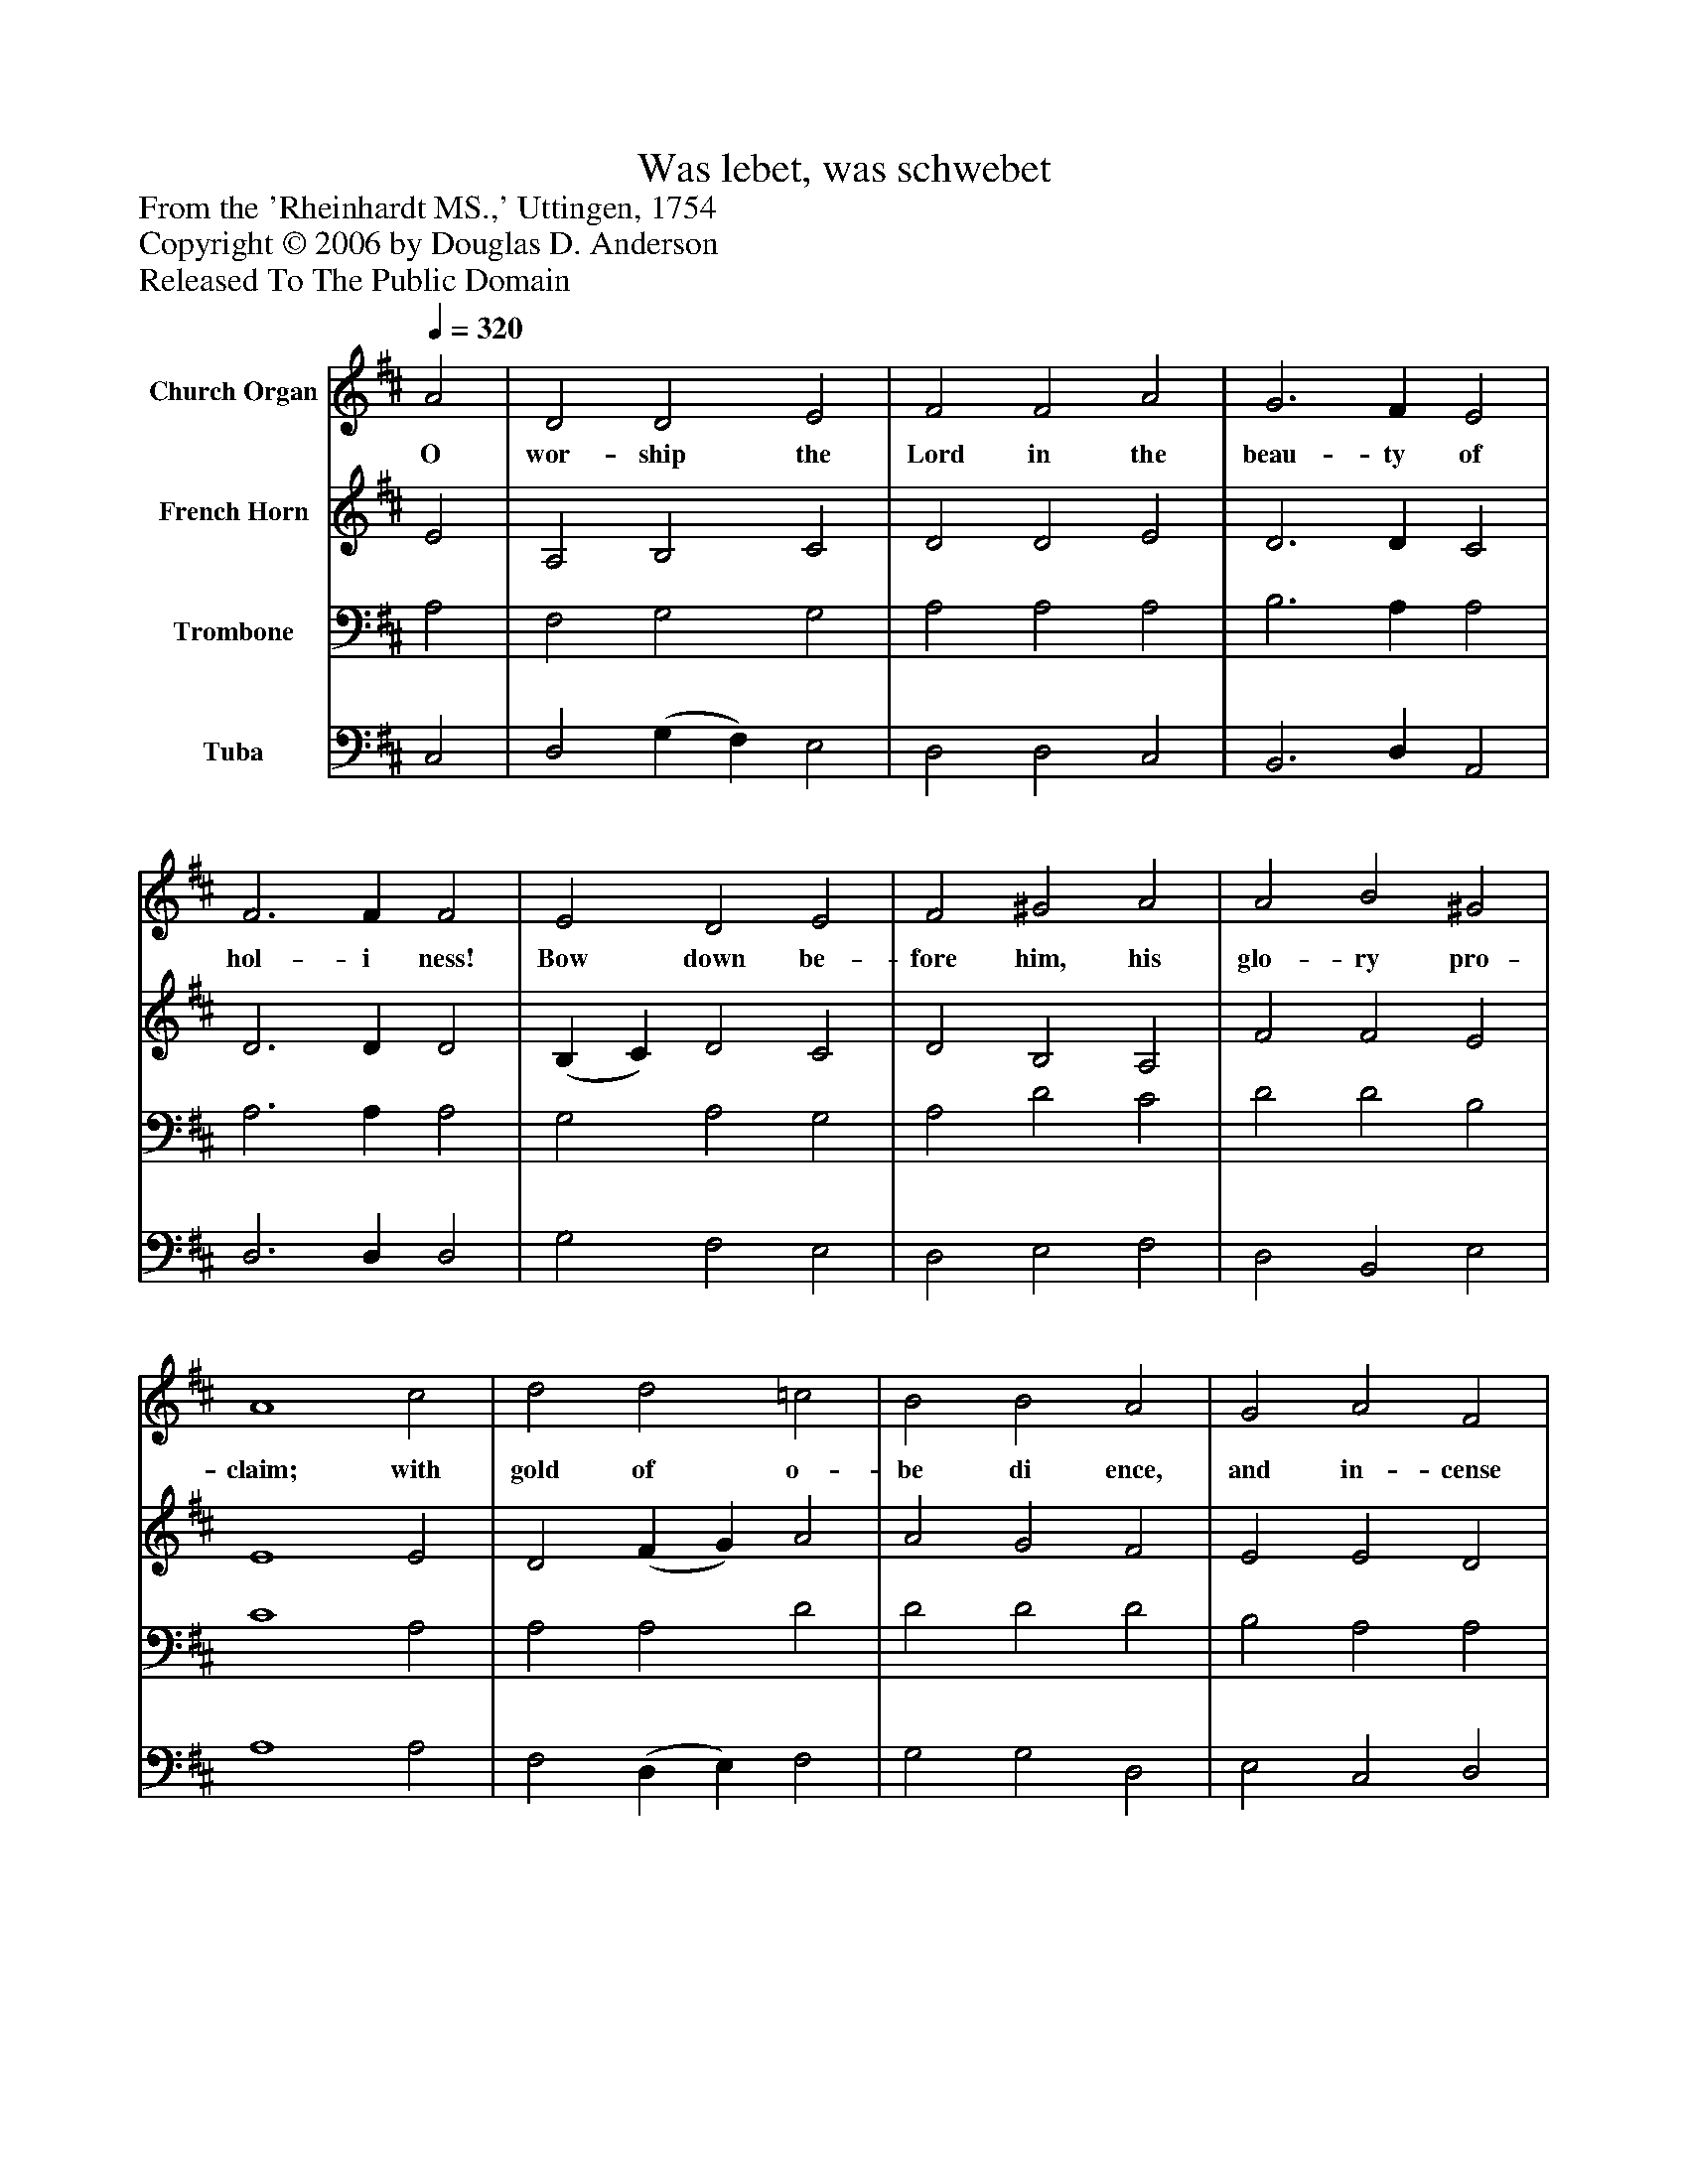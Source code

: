 %%abc-creator mxml2abc 1.4
%%abc-version 2.0
%%continueall true
%%titletrim true
%%titleformat A-1 T C1, Z-1, S-1
X: 0
T: Was lebet, was schwebet
Z: From the 'Rheinhardt MS.,' Uttingen, 1754
Z: Copyright © 2006 by Douglas D. Anderson
Z: Released To The Public Domain
L: 1/4
M: none
Q: 1/4=320
V: P1 name="Church Organ"
%%MIDI program 1 19
V: P2 name="French Horn"
%%MIDI program 2 60
V: P3 name="Trombone"
%%MIDI program 3 57
V: P4 name="Tuba"
%%MIDI program 4 58
K: D
[V: P1]  A2 | D2 D2 E2 | F2 F2 A2 | G3 F E2 | F3 F F2 | E2 D2 E2 | F2 ^G2 A2 | A2 B2 ^G2 | A4 c2 | d2 d2 =c2 | B2 B2 A2 | G2 A2 F2 | E3 E E E | A2 A2 F2 | B2 c2 d2 | d2 e2 c2 | d4|]
w: O wor- ship the Lord in the beau- ty of hol- i ness! Bow down be- fore him, his glo- ry pro- claim; with gold of o- be di ence, and in- cense of low- li ness, kneel and a- dore him: the Lord is his Name!
[V: P2]  E2 | A,2 B,2 C2 | D2 D2 E2 | D3 D C2 | D3 D D2 | (B, C) D2 C2 | D2 B,2 A,2 | F2 F2 E2 | E4 E2 | D2 (F G) A2 | A2 G2 F2 | E2 E2 D2 | C3 C C C | D2 E2 D2 | D2 G2 F2 | G2 G2 E2 | F4|]
[V: P3]  A,2 | F,2 G,2 G,2 | A,2 A,2 A,2 | B,3 A, A,2 | A,3 A, A,2 | G,2 A,2 G,2 | A,2 D2 C2 | D2 D2 B,2 | C4 A,2 | A,2 A,2 D2 | D2 D2 D2 | B,2 A,2 A,2 | A,3 A, A, A, | A,2 A,2 A,2 | G,2 E2 D2 | B,2 B,2 A,2 | A,4|]
[V: P4]  C,2 | D,2 (G, F,) E,2 | D,2 D,2 C,2 | B,,3 D, A,,2 | D,3 D, D,2 | G,2 F,2 E,2 | D,2 E,2 F,2 | D,2 B,,2 E,2 | A,4 A,2 | F,2 (D, E,) F,2 | G,2 G,2 D,2 | E,2 C,2 D,2 | A,,3 A, G, G, | F,2 C,2 D,2 | G,2 A,2 B,2 | G,2 E,2 A,2 | D,4|]

